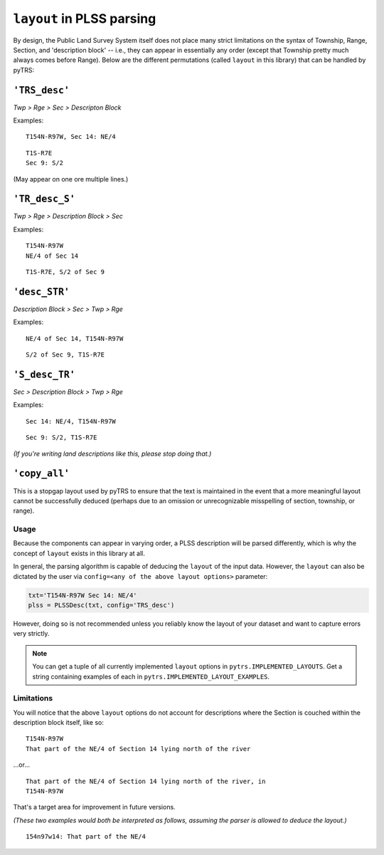 
``layout`` in PLSS parsing
==========================

By design, the Public Land Survey System itself does not place many
strict limitations on the syntax of Township, Range, Section, and
'description block' -- i.e., they can appear in essentially any order
(except that Township pretty much always comes before Range). Below are the different
permutations (called ``layout`` in this library) that can be handled by
pyTRS:

``'TRS_desc'``
--------------

*Twp > Rge > Sec > Descripton Block*

Examples::

    T154N-R97W, Sec 14: NE/4

::

    T1S-R7E
    Sec 9: S/2

(May appear on one ore multiple lines.)


``'TR_desc_S'``
---------------

*Twp > Rge > Description Block > Sec*

Examples::

    T154N-R97W
    NE/4 of Sec 14

::

    T1S-R7E, S/2 of Sec 9


``'desc_STR'``
--------------

*Description Block > Sec > Twp > Rge*

Examples::

    NE/4 of Sec 14, T154N-R97W

::

    S/2 of Sec 9, T1S-R7E


``'S_desc_TR'``
---------------

*Sec > Description Block > Twp > Rge*

Examples::

    Sec 14: NE/4, T154N-R97W

::

    Sec 9: S/2, T1S-R7E

*(If you're writing land descriptions like this, please stop doing that.)*


``'copy_all'``
--------------

This is a stopgap layout used by pyTRS to ensure that the text is
maintained in the event that a more meaningful layout cannot be
successfully deduced (perhaps due to an omission or unrecognizable
misspelling of section, township, or range).


Usage
^^^^^

Because the components can appear in varying order, a PLSS description
will be parsed differently, which is why the concept of ``layout``
exists in this library at all.

In general, the parsing algorithm is capable of deducing the ``layout``
of the input data. However, the ``layout`` can also be dictated by the
user via ``config=<any of the above layout options>`` parameter:

.. code-block:: python

    txt='T154N-R97W Sec 14: NE/4'
    plss = PLSSDesc(txt, config='TRS_desc')

However, doing so is not recommended unless you reliably know the
layout of your dataset and want to capture errors very strictly.


.. note::

    You can get a tuple of all currently implemented ``layout`` options
    in ``pytrs.IMPLEMENTED_LAYOUTS``. Get a string containing examples
    of each in ``pytrs.IMPLEMENTED_LAYOUT_EXAMPLES``.


Limitations
^^^^^^^^^^^

You will notice that the above ``layout`` options do not account
for descriptions where the Section is couched within the
description block itself, like so::

    T154N-R97W
    That part of the NE/4 of Section 14 lying north of the river

...or...

::

    That part of the NE/4 of Section 14 lying north of the river, in
    T154N-R97W

That's a target area for improvement in future versions.

*(These two examples would both be interpreted as follows, assuming the
parser is allowed to deduce the layout.)*

::

    154n97w14: That part of the NE/4